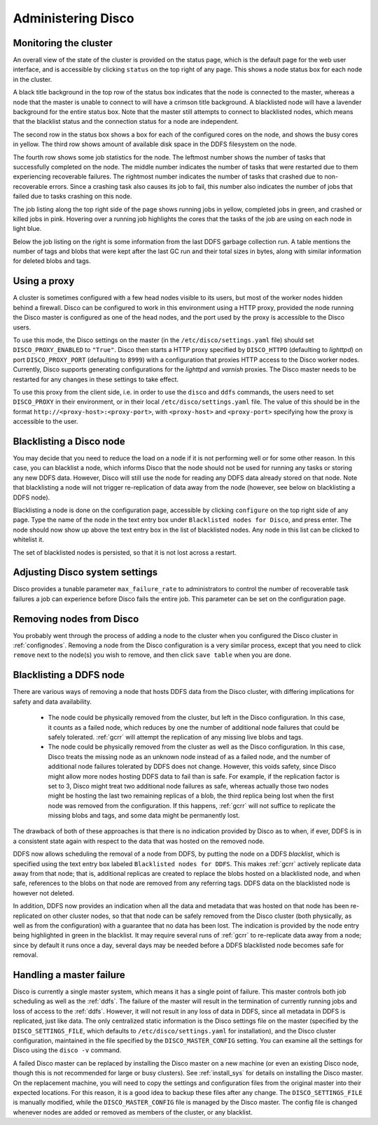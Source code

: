 
.. _administer:

Administering Disco
===================

Monitoring the cluster
----------------------

An overall view of the state of the cluster is provided on the status
page, which is the default page for the web user interface, and is
accessible by clicking ``status`` on the top right of any page.  This
shows a node status box for each node in the cluster.

A black title background in the top row of the status box indicates
that the node is connected to the master, whereas a node that the
master is unable to connect to will have a crimson title background.
A blacklisted node will have a lavender background for the entire
status box.  Note that the master still attempts to connect to
blacklisted nodes, which means that the blacklist status and the
connection status for a node are independent.

The second row in the status box shows a box for each of the
configured cores on the node, and shows the busy cores in yellow.  The
third row shows amount of available disk space in the DDFS filesystem
on the node.

The fourth row shows some job statistics for the node.  The leftmost
number shows the number of tasks that successfully completed on the
node.  The middle number indicates the number of tasks that were
restarted due to them experiencing recoverable failures.  The
rightmost number indicates the number of tasks that crashed due to
non-recoverable errors.  Since a crashing task also causes its job to
fail, this number also indicates the number of jobs that failed due to
tasks crashing on this node.

The job listing along the top right side of the page shows running jobs in
yellow, completed jobs in green, and crashed or killed jobs in pink.
Hovering over a running job highlights the cores that the tasks of the
job are using on each node in light blue.

Below the job listing on the right is some information from the last
DDFS garbage collection run.  A table mentions the number of tags and
blobs that were kept after the last GC run and their total sizes in
bytes, along with similar information for deleted blobs and tags.

.. _proxy_config:

Using a proxy
-------------

A cluster is sometimes configured with a few head nodes visible to its
users, but most of the worker nodes hidden behind a firewall.  Disco
can be configured to work in this environment using a HTTP proxy,
provided the node running the Disco master is configured as one of the
head nodes, and the port used by the proxy is accessible to the Disco
users.

To use this mode, the Disco settings on the master (in the
``/etc/disco/settings.yaml`` file) should set ``DISCO_PROXY_ENABLED`` to
``"True"``.  Disco then starts a HTTP proxy specified by
``DISCO_HTTPD`` (defaulting to `lighttpd`) on port
``DISCO_PROXY_PORT`` (defaulting to ``8999``) with a configuration
that proxies HTTP access to the Disco worker nodes.  Currently, Disco
supports generating configurations for the `lighttpd` and `varnish`
proxies.  The Disco master needs to be restarted for any changes in
these settings to take effect.

To use this proxy from the client side, i.e. in order to use the
``disco`` and ``ddfs`` commands, the users need to set ``DISCO_PROXY``
in their environment, or in their local ``/etc/disco/settings.yaml``
file.  The value of this should be in the format
``http://<proxy-host>:<proxy-port>``, with ``<proxy-host>`` and
``<proxy-port>`` specifying how the proxy is accessible to the user.

.. _discoblacklist:

Blacklisting a Disco node
-------------------------

You may decide that you need to reduce the load on a node if it is not
performing well or for some other reason.  In this case, you can
blacklist a node, which informs Disco that the node should not be used
for running any tasks or storing any new DDFS data.  However, Disco
will still use the node for reading any DDFS data already stored on
that node.  Note that blacklisting a node will not trigger
re-replication of data away from the node (however, see below on
blacklisting a DDFS node).

Blacklisting a node is done on the configuration page, accessible by
clicking ``configure`` on the top right side of any page.  Type the
name of the node in the text entry box under ``Blacklisted nodes for Disco``,
and press enter.  The node should now show up above the text entry box
in the list of blacklisted nodes.  Any node in this list can be
clicked to whitelist it.

The set of blacklisted nodes is persisted, so that it is not lost
across a restart.

.. _adjustsettings:

Adjusting Disco system settings
-------------------------------

Disco provides a tunable parameter ``max_failure_rate`` to
administrators to control the number of recoverable task failures a
job can experience before Disco fails the entire job.  This parameter
can be set on the configuration page.

.. _removenodes:

Removing nodes from Disco
-------------------------

You probably went through the process of adding a node to the cluster
when you configured the Disco cluster in :ref:`confignodes`. Removing
a node from the Disco configuration is a very similar process, except
that you need to click ``remove`` next to the node(s) you wish to
remove, and then click ``save table`` when you are done.


.. _ddfsblacklist:

Blacklisting a DDFS node
------------------------

There are various ways of removing a node that hosts DDFS data from
the Disco cluster, with differing implications for safety and data
availability.

   * The node could be physically removed from the cluster, but left
     in the Disco configuration.  In this case, it counts as a failed
     node, which reduces by one the number of additional node failures
     that could be safely tolerated.  :ref:`gcrr` will attempt the
     replication of any missing live blobs and tags.

   * The node could be physically removed from the cluster as well as
     the Disco configuration.  In this case, Disco treats the missing
     node as an unknown node instead of as a failed node, and the
     number of additional node failures tolerated by DDFS does not
     change.  However, this voids safety, since Disco might allow more
     nodes hosting DDFS data to fail than is safe.  For example, if
     the replication factor is set to 3, Disco might treat two
     additional node failures as safe, whereas actually those two
     nodes might be hosting the last two remaining replicas of a blob,
     the third replica being lost when the first node was removed from
     the configuration.  If this happens, :ref:`gcrr` will not suffice
     to replicate the missing blobs and tags, and some data might be
     permanently lost.

The drawback of both of these approaches is that there is no
indication provided by Disco as to when, if ever, DDFS is in a
consistent state again with respect to the data that was hosted on the
removed node.

DDFS now allows scheduling the removal of a node from DDFS, by putting
the node on a DDFS *blacklist*, which is specified using the text
entry box labeled ``Blacklisted nodes for DDFS``.  This makes
:ref:`gcrr` actively replicate data away from that node; that is,
additional replicas are created to replace the blobs hosted on a
blacklisted node, and when safe, references to the blobs on that node
are removed from any referring tags.  DDFS data on the blacklisted
node is however not deleted.

In addition, DDFS now provides an indication when all the data and
metadata that was hosted on that node has been re-replicated on other
cluster nodes, so that that node can be safely removed from the Disco
cluster (both physically, as well as from the configuration) with a
guarantee that no data has been lost.  The indication is provided by
the node entry being highlighted in green in the blacklist.  It may
require several runs of :ref:`gcrr` to re-replicate data away from a
node; since by default it runs once a day, several days may be needed
before a DDFS blacklisted node becomes safe for removal.

.. _master_recovery:

Handling a master failure
-------------------------

Disco is currently a single master system, which means it has a single
point of failure.  This master controls both job scheduling as well as
the :ref:`ddfs`.  The failure of the master will result in the
termination of currently running jobs and loss of access to the
:ref:`ddfs`.  However, it will not result in any loss of data in DDFS,
since all metadata in DDFS is replicated, just like data.  The only
centralized static information is the Disco settings file on the
master (specified by the ``DISCO_SETTINGS_FILE``, which defaults to
``/etc/disco/settings.yaml`` for installation), and the Disco cluster
configuration, maintained in the file specified by the
``DISCO_MASTER_CONFIG`` setting.  You can examine all the settings for
Disco using the ``disco -v`` command.

A failed Disco master can be replaced by installing the Disco master
on a new machine (or even an existing Disco node, though this is not
recommended for large or busy clusters).  See :ref:`install_sys` for
details on installing the Disco master.  On the replacement machine,
you will need to copy the settings and configuration files from the
original master into their expected locations.  For this reason, it is
a good idea to backup these files after any change.  The
``DISCO_SETTINGS_FILE`` is manually modified, while the
``DISCO_MASTER_CONFIG`` file is managed by the Disco master.  The
config file is changed whenever nodes are added or removed as members
of the cluster, or any blacklist.
